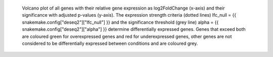  Volcano plot of all genes with their relative gene expression as log2FoldChange (x-axis) and their significance with adjusted p-values (y-axis). 
 The expression strength criteria (dotted lines) lfc_null = {{ snakemake.config["deseq2"]["lfc_null"] }} and the significance threshold (grey line) alpha = {{ snakemake.config["deseq2"]["alpha"] }} determine differentially expressed genes.
 Genes that exceed both are coloured green for overexpressed genes and red for underexpressed genes, other genes are not considered to be differentially expressed between conditions and are coloured grey.
